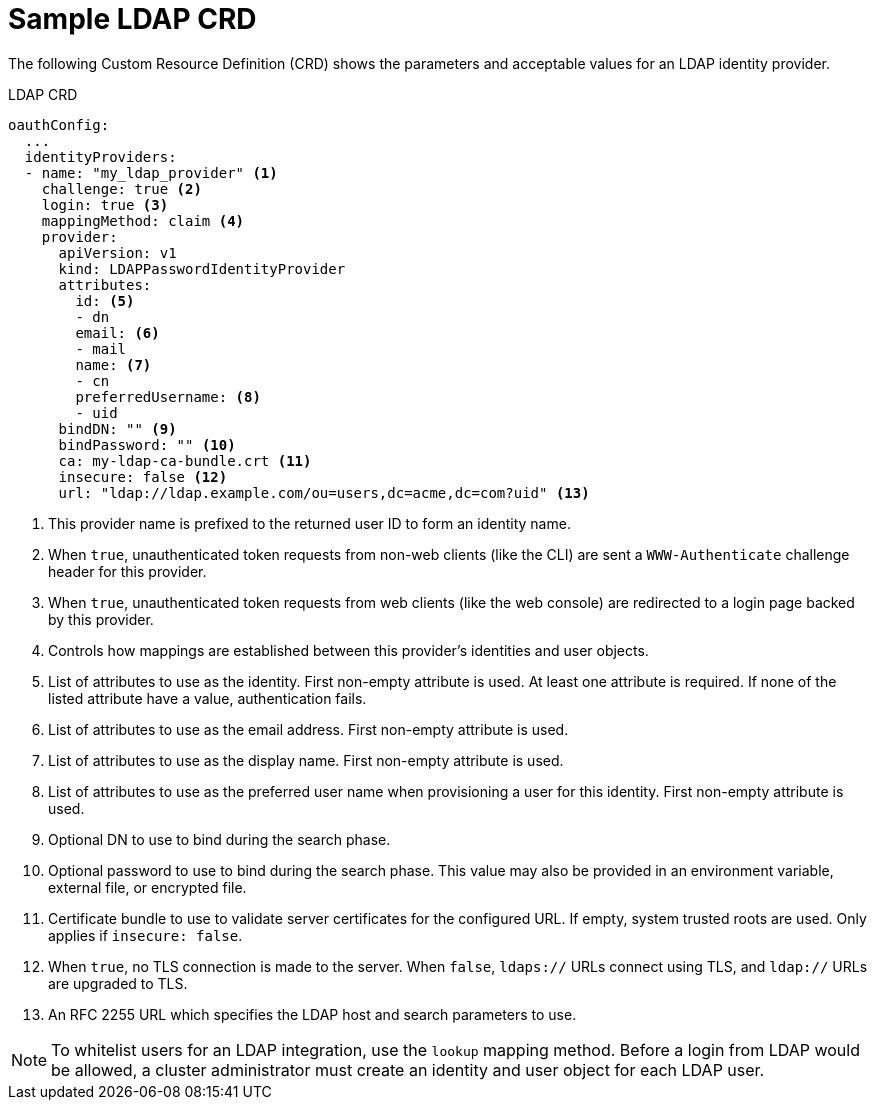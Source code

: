 // Module included in the following assemblies:
//
// * authentication/identity_providers/configuring-ldap-identity-provider.adoc

[id='identity-provider-ldap-CRD-{context}']
= Sample LDAP CRD

The following Custom Resource Definition (CRD) shows the parameters and acceptable values for an
LDAP identity provider.

.LDAP CRD

[source,yaml]
----
oauthConfig:
  ...
  identityProviders:
  - name: "my_ldap_provider" <1>
    challenge: true <2>
    login: true <3>
    mappingMethod: claim <4>
    provider:
      apiVersion: v1
      kind: LDAPPasswordIdentityProvider
      attributes:
        id: <5>
        - dn
        email: <6>
        - mail
        name: <7>
        - cn
        preferredUsername: <8>
        - uid
      bindDN: "" <9>
      bindPassword: "" <10>
      ca: my-ldap-ca-bundle.crt <11>
      insecure: false <12>
      url: "ldap://ldap.example.com/ou=users,dc=acme,dc=com?uid" <13>
----
<1> This provider name is prefixed to the returned user ID to form an identity
name.
<2> When `true`, unauthenticated token requests from non-web clients (like the
CLI) are sent a `WWW-Authenticate` challenge header for this provider.
<3> When `true`, unauthenticated token requests from web clients (like the web
console) are redirected to a login page backed by this provider.
<4> Controls how mappings are established between this provider's identities and user objects.
<5> List of attributes to use as the identity. First non-empty attribute is
used. At least one attribute is required. If none of the listed attribute have a
value, authentication fails.
<6> List of attributes to use as the email address. First non-empty attribute is
used.
<7> List of attributes to use as the display name. First non-empty attribute is
used.
<8> List of attributes to use as the preferred user name when provisioning a
user for this identity. First non-empty attribute is used.
<9> Optional DN to use to bind during the search phase.
<10> Optional password to use to bind during the search phase. This value may also be
provided in an environment variable, external file, or encrypted file.
// Check to see if this needs another include. It was in install_config/master_node_configuration.adoc#master-node-configuration-passwords-and-other-data
<11> Certificate bundle to use to validate server certificates for the
configured URL. If empty, system trusted roots are used. Only applies if
`insecure: false`.
<12> When `true`, no TLS connection is made to the server. When `false`,
`ldaps://` URLs connect using TLS, and `ldap://` URLs are upgraded to TLS.
<13> An RFC 2255 URL which specifies the LDAP host and search parameters to use.

[NOTE]
====
To whitelist users for an LDAP integration, use the `lookup` mapping method.
Before a login from LDAP would be allowed, a cluster administrator must create
an identity and user object for each LDAP user.
====
